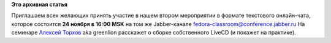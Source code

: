 .. title: Чат-семинар "Сборка собственного LiveCD"
.. slug: Чат-семинар-Сборка-собственного-livecd
.. date: 2012-11-10 11:55:55
.. tags:
.. category:
.. link:
.. description:
.. type: text
.. author: bookwar

**Это архивная статья**


Приглашаем всех желающих принять участие в нашем втором мероприятии в
формате текстового онлайн-чата, которое состоится **24 ноября в 16:00
MSK** на том же Jabber-канале fedora-classroom@conference.jabber.ru
На семинаре `Алексей
Торхов <https://fedoraproject.org/wiki/User:Atorkhov>`__ aka greenlion
расскажет о сборке собственного LiveCD (и покажет на практике).
